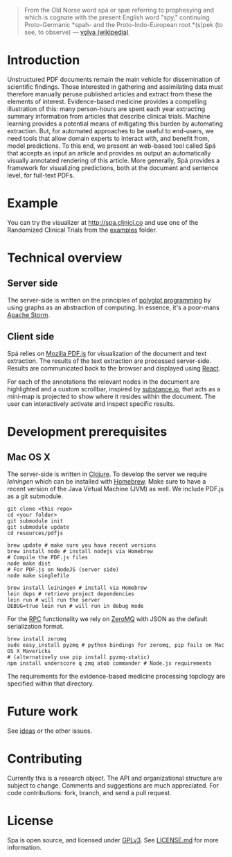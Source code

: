 #+BEGIN_HTML
<img src="https://raw.githubusercontent.com/joelkuiper/spa/master/doc/images/logo.jpg" alt="logo" align="right" height="175" />
#+END_HTML

#+BEGIN_QUOTE
From the Old Norse word spá or spæ referring to prophesying and which is cognate with the present English word "spy," continuing Proto-Germanic *spah- and the Proto-Indo-European root *(s)peḱ (to see, to observe) --- [[http://en.wikipedia.org/wiki/V%C3%B6lva][vǫlva (wikipedia)]]
#+END_QUOTE

* Introduction
  Unstructured PDF documents remain the main vehicle for dissemination of scientific findings.
  Those interested in gathering and assimilating data must therefore manually peruse published articles and extract from these the elements of interest.
  Evidence-based medicine provides a compelling illustration of this: many person-hours are spent each year extracting summary information from articles that describe clinical trials.
  Machine learning provides a potential means of mitigating this burden by automating extraction.
  But, for automated approaches to be useful to end-users, we need tools that allow domain experts to interact with, and benefit from, model predictions.
  To this end, we present an web-based tool called Spá that accepts as input an article and provides as output an automatically visually annotated rendering of this article.
  More generally, Spá provides a framework for visualizing predictions, both at the document and sentence level, for full-text PDFs.

* Example
  You can try the visualizer at [[http://spa.clinici.co]] and use one of the Randomized Clinical Trials from the [[https://github.com/joelkuiper/spa/tree/master/examples][examples]] folder.

* Technical overview
** Server side
   The server-side is written on the principles of [[https://en.wikipedia.org/wiki/Polyglot_%28computing%29][polyglot programming]] by using graphs as an abstraction of computing.
   In essence, it's a poor-mans [[https://storm.incubator.apache.org/][Apache Storm]].

** Client side
   Spá relies on [[http://mozilla.github.io/pdf.js][Mozilla PDF.js]] for visualization of the document and text extraction.
   The results of the text extraction are processed server-side.
   Results are communicated back to the browser and displayed using [[http://facebook.github.io/react][React]].

   For each of the annotations the relevant nodes in the document are highlighted and a custom scrollbar, inspired by [[http://substance.io/beta/][substance.io]], that acts as a mini-map is projected to show where it resides within the document.
   The user can interactively activate and inspect specific results.

* Development prerequisites
** Mac OS X
   The server-side is written in [[http://clojure.org/][Clojure]]. To develop the server we require [[%20http://leiningen.org/][leiningen]] which can be installed with [[http://brew.sh/][Homebrew]].
   Make sure to have a recent version of the Java Virtual Machine (JVM) as well.
   We include PDF.js as a git submodule.

   #+BEGIN_SRC
 git clone <this repo>
 cd <your folder>
 git submodule init
 git submodule update
 cd resources/pdfjs

 brew update # make sure you have recent versions
 brew install node # install nodejs via Homebrew
 # Compile the PDF.js files
 node make dist
 # For PDF.js on NodeJS (server side)
 node make singlefile
   #+END_SRC

   #+BEGIN_SRC
 brew install leiningen # install via Homebrew
 lein deps # retrieve project dependencies
 lein run # will run the server
 DEBUG=true lein run # will run in debug mode
   #+END_SRC
   For the [[https://en.wikipedia.org/wiki/Remote_procedure_call][RPC]] functionality we rely on [[http://zeromq.org/][ZeroMQ]] with JSON as the default serialization format.
   #+BEGIN_SRC
 brew install zeromq
 sudo easy_install pyzmq # python bindings for zeromq, pip fails on Mac OS X Mavericks
 # (alternatively use pip install pyzmq-static)
 npm install underscore q zmq atob commander # Node.js requirements
   #+END_SRC

   The requirements for the evidence-based medicine processing topology are specified within that directory.
* Future work
  See [[https://github.com/joelkuiper/spa/issues?labels=idea&state=open][ideas]] or the other issues.

* Contributing
  Currently this is a research object.
  The API and organizational structure are subject to change.
  Comments and suggestions are much appreciated.
  For code contributions: fork, branch, and send a pull request.

* License
  Spa is open source, and licensed under [[http://gplv3.fsf.org/][GPLv3]]. See [[https://github.com/joelkuiper/spa/blob/master/LICENSE.md][LICENSE.md]] for more information.
